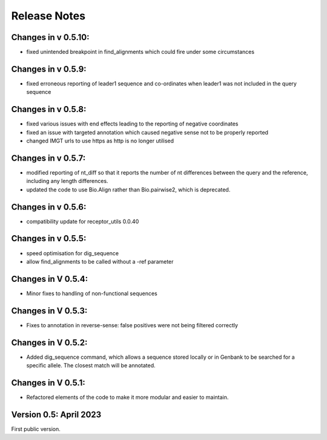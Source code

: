 Release Notes
=============

Changes in v 0.5.10:
*******************
- fixed unintended breakpoint in find_alignments which could fire under some circumstances

Changes in v 0.5.9:
*******************
- fixed erroneous reporting of leader1 sequence and co-ordinates when leader1 was not included in the query sequence

Changes in v 0.5.8:
*******************
- fixed various issues with end effects leading to the reporting of negative coordinates
- fixed an issue with targeted annotation which caused negative sense not to be properly reported
- changed IMGT urls to use https as http is no longer utilised

Changes in v 0.5.7:
*******************
- modified reporting of nt_diff so that it reports the number of nt differences between the query and the reference, including any length differences.
- updated the code to use Bio.Align rather than Bio.pairwise2, which is deprecated.

Changes in v 0.5.6:
*******************
- compatibility update for receptor_utils 0.0.40

Changes in v 0.5.5:
*******************
- speed optimisation for dig_sequence
- allow find_alignments to be called without a -ref parameter

Changes in V 0.5.4:
*******************
- Minor fixes to handling of non-functional sequences

Changes in V 0.5.3:
*******************
- Fixes to annotation in reverse-sense: false positives were not being filtered correctly

Changes in V 0.5.2:
*******************
- Added dig_sequence command, which allows a sequence stored locally or in Genbank to be searched for a specific allele. The closest match will be annotated.

Changes in V 0.5.1:
*******************
- Refactored elements of the code to make it more modular and easier to maintain.

Version 0.5: April 2023
***********************

First public version.

